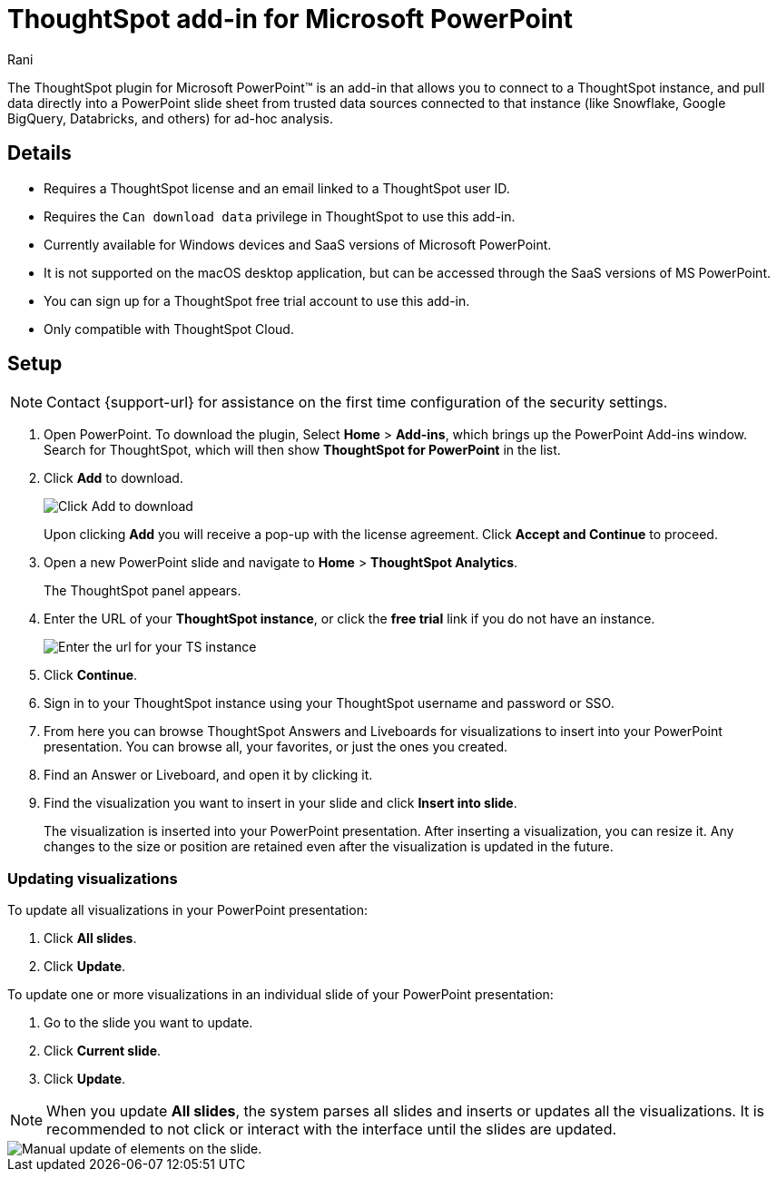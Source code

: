 = ThoughtSpot add-in for Microsoft PowerPoint
:last_updated: 12th March, 2025
:linkattrs:
:experimental:
:author: Rani
:page-layout: default-cloud
:page-aliases:
:description: Learn about the ThoughtSpot add-in for Microsoft PowerPoint.
:jira: SCAL-245106

++++
<style>
iframe {
    width: 498px !important;
    height: 280px !important;
    border-width: 0;
}
</style>
++++


The ThoughtSpot plugin for Microsoft PowerPoint(TM) is an add-in that allows you to connect to a ThoughtSpot instance, and pull data directly into a PowerPoint slide sheet from trusted data sources connected to that instance (like Snowflake, Google BigQuery, Databricks, and others) for ad-hoc analysis.

//[.bordered]
//image::ppt-add.png[A MS excel sheet displaying the ThoughtSpot plugin in the top bar]

== Details

- Requires a ThoughtSpot license and an email linked to a ThoughtSpot user ID.
- Requires the `Can download data` privilege in ThoughtSpot to use this add-in.
- Currently available for Windows devices and SaaS versions of Microsoft PowerPoint.
- It is not supported on the macOS desktop application, but can be accessed through the SaaS versions of MS PowerPoint.
- You can sign up for a ThoughtSpot free trial account to use this add-in.
- Only compatible with ThoughtSpot Cloud.

== Setup

NOTE: Contact {support-url} for assistance on the first time configuration of the security settings.

. Open PowerPoint. To download the plugin, Select *Home* > *Add-ins*, which brings up the PowerPoint Add-ins window. Search for ThoughtSpot, which will then show *ThoughtSpot for PowerPoint* in the list.
. Click *Add* to download.
+
[.bordered]
image::ppt-add.png[Click Add to download]
+
Upon clicking *Add* you will receive a pop-up with the license agreement. Click *Accept and Continue* to proceed.
. Open a new PowerPoint slide and navigate to *Home* > *ThoughtSpot Analytics*.
+
The ThoughtSpot panel appears.
. Enter the URL of your *ThoughtSpot instance*, or click the *free trial* link if you do not have an instance.
+
[.bordered]
image::ppt-login.png[Enter the url for your TS instance]
+
. Click *Continue*.
. Sign in to your ThoughtSpot instance using your ThoughtSpot username and password or SSO.
+
. From here you can browse ThoughtSpot Answers and Liveboards for visualizations to insert into your PowerPoint presentation. You can browse all, your favorites, or just the ones you created.
+
. Find an Answer or Liveboard, and open it by clicking it.
. Find the visualization you want to insert in your slide and click *Insert into slide*.
+
The visualization is inserted into your PowerPoint presentation. After inserting a visualization, you can resize it. Any changes to the size or position are retained even after the visualization is updated in the future.



=== Updating visualizations
To update all visualizations in your PowerPoint presentation:

. Click *All slides*.
. Click *Update*.

To update one or more visualizations in an individual slide of your PowerPoint presentation:

. Go to the slide you want to update.
. Click *Current slide*.
. Click *Update*.

[NOTE]
====
When you update *All slides*, the system parses all slides and inserts or updates all the visualizations. It is recommended to not click or interact with the interface until the slides are updated.
====

[.bordered]
image::ppt-update.png[Manual update of elements on the slide.]




